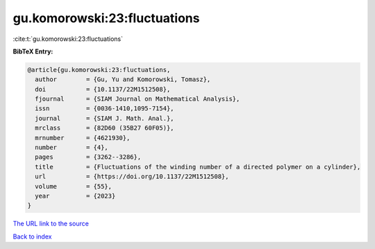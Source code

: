 gu.komorowski:23:fluctuations
=============================

:cite:t:`gu.komorowski:23:fluctuations`

**BibTeX Entry:**

.. code-block:: bibtex

   @article{gu.komorowski:23:fluctuations,
     author        = {Gu, Yu and Komorowski, Tomasz},
     doi           = {10.1137/22M1512508},
     fjournal      = {SIAM Journal on Mathematical Analysis},
     issn          = {0036-1410,1095-7154},
     journal       = {SIAM J. Math. Anal.},
     mrclass       = {82D60 (35B27 60F05)},
     mrnumber      = {4621930},
     number        = {4},
     pages         = {3262--3286},
     title         = {Fluctuations of the winding number of a directed polymer on a cylinder},
     url           = {https://doi.org/10.1137/22M1512508},
     volume        = {55},
     year          = {2023}
   }

`The URL link to the source <https://doi.org/10.1137/22M1512508>`__


`Back to index <../By-Cite-Keys.html>`__
